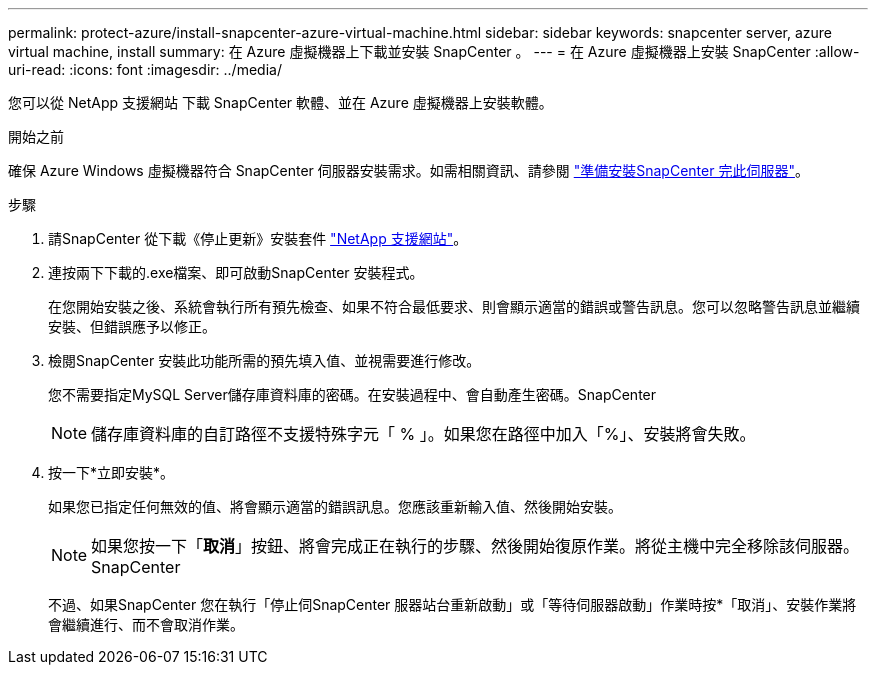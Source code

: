 ---
permalink: protect-azure/install-snapcenter-azure-virtual-machine.html 
sidebar: sidebar 
keywords: snapcenter server, azure virtual machine, install 
summary: 在 Azure 虛擬機器上下載並安裝 SnapCenter 。 
---
= 在 Azure 虛擬機器上安裝 SnapCenter
:allow-uri-read: 
:icons: font
:imagesdir: ../media/


[role="lead"]
您可以從 NetApp 支援網站 下載 SnapCenter 軟體、並在 Azure 虛擬機器上安裝軟體。

.開始之前
確保 Azure Windows 虛擬機器符合 SnapCenter 伺服器安裝需求。如需相關資訊、請參閱 link:../install/reference_domain_and_workgroup_requirements.html["準備安裝SnapCenter 完此伺服器"]。

.步驟
. 請SnapCenter 從下載《停止更新》安裝套件 https://mysupport.netapp.com/site/products/all/details/snapcenter/downloads-tab["NetApp 支援網站"]。
. 連按兩下下載的.exe檔案、即可啟動SnapCenter 安裝程式。
+
在您開始安裝之後、系統會執行所有預先檢查、如果不符合最低要求、則會顯示適當的錯誤或警告訊息。您可以忽略警告訊息並繼續安裝、但錯誤應予以修正。

. 檢閱SnapCenter 安裝此功能所需的預先填入值、並視需要進行修改。
+
您不需要指定MySQL Server儲存庫資料庫的密碼。在安裝過程中、會自動產生密碼。SnapCenter

+

NOTE: 儲存庫資料庫的自訂路徑不支援特殊字元「 % 」。如果您在路徑中加入「%」、安裝將會失敗。

. 按一下*立即安裝*。
+
如果您已指定任何無效的值、將會顯示適當的錯誤訊息。您應該重新輸入值、然後開始安裝。

+

NOTE: 如果您按一下「*取消*」按鈕、將會完成正在執行的步驟、然後開始復原作業。將從主機中完全移除該伺服器。SnapCenter

+
不過、如果SnapCenter 您在執行「停止伺SnapCenter 服器站台重新啟動」或「等待伺服器啟動」作業時按*「取消」、安裝作業將會繼續進行、而不會取消作業。


